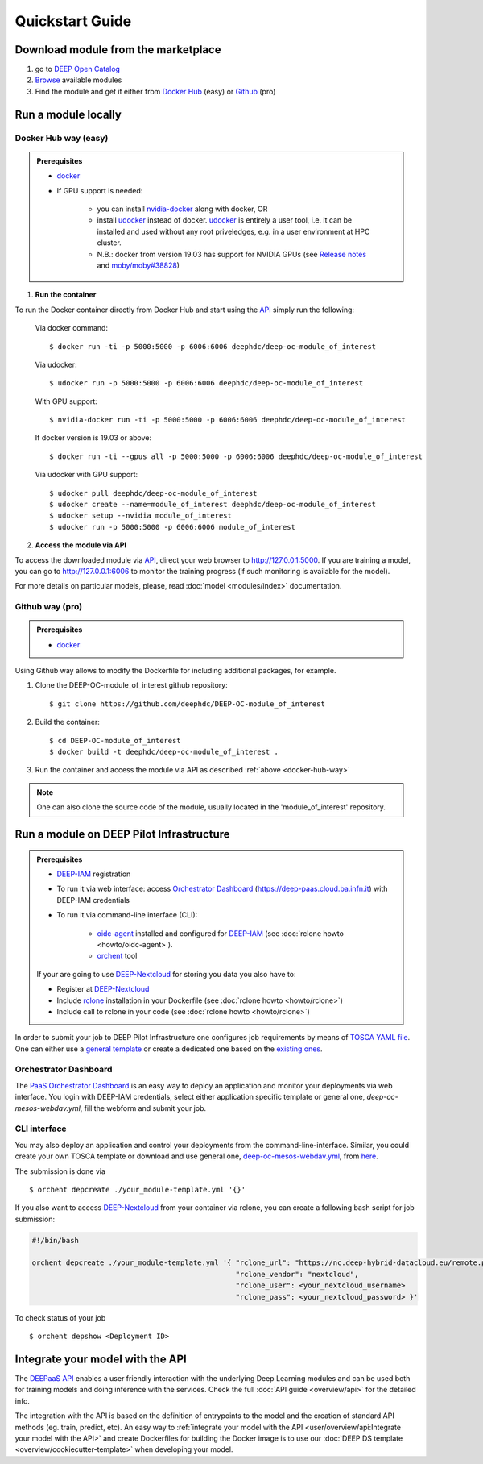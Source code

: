.. highlight:: console

=================
Quickstart Guide
=================


Download module from the marketplace
------------------------------------

#. go to `DEEP Open Catalog <https://marketplace.deep-hybrid-datacloud.eu/>`_
#. `Browse <https://marketplace.deep-hybrid-datacloud.eu/#model-list>`_ available modules
#. Find the module and get it either from `Docker Hub <https://hub.docker.com/u/deephdc>`_ (easy) or `Github <https://github.com/topics/deep-hybrid-datacloud>`_ (pro)


Run a module locally
--------------------

.. _docker-hub-way:

Docker Hub way (easy)
^^^^^^^^^^^^^^^^^^^^^

.. admonition:: Prerequisites

    * `docker <https://docs.docker.com/install/#supported-platforms>`_
    * If GPU support is needed:

       * you can install `nvidia-docker <https://github.com/nvidia/nvidia-docker/wiki/Installation-(version-2.0)>`_ 
         along with docker, OR
       * install `udocker <https://github.com/indigo-dc/udocker/releases>`_ instead of docker.
         `udocker <https://github.com/indigo-dc/udocker/releases>`_ is entirely a user tool, i.e. it can be installed and used without any root priveledges, e.g. in a user
         environment at HPC cluster.
       * N.B.: docker from version 19.03 has support for NVIDIA GPUs 
         (see `Release notes <https://docs.docker.com/engine/release-notes/>`_ and `moby/moby#38828 <https://github.com/moby/moby/pull/38828>`_)

1. **Run the container**

To run the Docker container directly from Docker Hub and start using the `API <https://github.com/indigo-dc/DEEPaaS>`_
simply run the following:

    Via docker command::

        $ docker run -ti -p 5000:5000 -p 6006:6006 deephdc/deep-oc-module_of_interest

    Via udocker::

        $ udocker run -p 5000:5000 -p 6006:6006 deephdc/deep-oc-module_of_interest

    With GPU support::

        $ nvidia-docker run -ti -p 5000:5000 -p 6006:6006 deephdc/deep-oc-module_of_interest
   
    If docker version is 19.03 or above::

        $ docker run -ti --gpus all -p 5000:5000 -p 6006:6006 deephdc/deep-oc-module_of_interest

    Via udocker with GPU support::

        $ udocker pull deephdc/deep-oc-module_of_interest
        $ udocker create --name=module_of_interest deephdc/deep-oc-module_of_interest
        $ udocker setup --nvidia module_of_interest
        $ udocker run -p 5000:5000 -p 6006:6006 module_of_interest

2. **Access the module via API**

To access the downloaded module via `API <https://github.com/indigo-dc/DEEPaaS>`_, direct your web browser to http://127.0.0.1:5000.
If you are training a model, you can go to http://127.0.0.1:6006 to monitor the training progress (if such monitoring is
available for the model).

For more details on particular models, please, read :doc:`model <modules/index>` documentation.


Github way (pro)
^^^^^^^^^^^^^^^^

.. admonition:: Prerequisites

   * `docker <https://docs.docker.com/install/#supported-platforms>`_

Using Github way allows to modify the Dockerfile for including additional packages, for example.

1. Clone the DEEP-OC-module_of_interest github repository::

    $ git clone https://github.com/deephdc/DEEP-OC-module_of_interest

2. Build the container::

    $ cd DEEP-OC-module_of_interest
    $ docker build -t deephdc/deep-oc-module_of_interest .

3. Run the container and access the module via API as described :ref:`above <docker-hub-way>`

.. note:: One can also clone the source code of the module, usually located in the 'module_of_interest' repository.

.. _api-integration:


Run a module on DEEP Pilot Infrastructure
-----------------------------------------

.. admonition:: Prerequisites

    * `DEEP-IAM <https://iam.deep-hybrid-datacloud.eu/>`_ registration
    * To run it via web interface:
      access `Orchestrator Dashboard <https://deep-paas.cloud.ba.infn.it/>`_ (https://deep-paas.cloud.ba.infn.it) with DEEP-IAM credentials
    * To run it via command-line interface (CLI):

       * `oidc-agent <https://github.com/indigo-dc/oidc-agent/releases>`_ installed and configured for `DEEP-IAM <https://iam.deep-hybrid-datacloud.eu/>`_ (see :doc:`rclone howto <howto/oidc-agent>`).
       * `orchent <https://github.com/indigo-dc/orchent/releases>`_ tool

    If your are going to use `DEEP-Nextcloud <https://nc.deep-hybrid-datacloud.eu>`_ for storing you data you also have to:

    * Register at `DEEP-Nextcloud <https://nc.deep-hybrid-datacloud.eu>`_
    * Include `rclone <https://rclone.org/install/>`_ installation in your Dockerfile (see :doc:`rclone howto <howto/rclone>`)
    * Include call to rclone in your code (see :doc:`rclone howto <howto/rclone>`)


In order to submit your job to DEEP Pilot Infrastructure one configures job requirements by means of `TOSCA YAML file <https://github.com/indigo-dc/tosca-templates/tree/master/deep-oc>`_. 
One can either use a `general template <https://github.com/indigo-dc/tosca-templates/blob/master/deep-oc/deep-oc-mesos-webdav.yml>`_ or create a dedicated one based on the `existing ones <https://github.com/indigo-dc/tosca-templates/tree/master/deep-oc>`_.

Orchestrator Dashboard
^^^^^^^^^^^^^^^^^^^^^^
The `PaaS Orchestrator Dashboard <https://deep-paas.cloud.ba.infn.it/>`_ is an easy way to deploy an application and monitor your deployments via web interface. You login with DEEP-IAM credentials, select either application specific template or general one, *deep-oc-mesos-webdav.yml*, fill the webform and submit your job.

.. image:: ../_static/paas-dashboard.png
   :target: https://deep-paas.cloud.ba.infn.it


CLI interface
^^^^^^^^^^^^^

You may also deploy an application and control your deployments from the command-line-interface. 
Similar, you could create your own TOSCA template or download and use general one, `deep-oc-mesos-webdav.yml <https://github.com/indigo-dc/tosca-templates/blob/master/deep-oc/deep-oc-mesos-webdav.yml>`_, from `here <https://github.com/indigo-dc/tosca-templates/tree/master/deep-oc>`_.

The submission is done via
::

    $ orchent depcreate ./your_module-template.yml '{}'

If you also want to access `DEEP-Nextcloud <https://nc.deep-hybrid-datacloud.eu>`_ from your container via rclone,
you can create a following bash script for job submission:

.. code-block:: bash

    #!/bin/bash

    orchent depcreate ./your_module-template.yml '{ "rclone_url": "https://nc.deep-hybrid-datacloud.eu/remote.php/webdav/",
                                                    "rclone_vendor": "nextcloud",
                                                    "rclone_user": <your_nextcloud_username>
                                                    "rclone_pass": <your_nextcloud_password> }'


To check status of your job
::

    $ orchent depshow <Deployment ID>


Integrate your model with the API
---------------------------------

.. image:: ../_static/deepaas.png

The `DEEPaaS API <https://github.com/indigo-dc/DEEPaaS>`_ enables a user friendly interaction with the underlying Deep
Learning modules and can be used both for training models and doing inference with the services.
Check the full :doc:`API guide <overview/api>` for the detailed info.

The integration with the API is based on the definition of entrypoints to the model and the creation of standard API methods
(eg. train, predict, etc).
An easy way to :ref:`integrate your model with the API <user/overview/api:Integrate your model with the API>` and create
Dockerfiles for building the Docker image is to use our :doc:`DEEP DS template <overview/cookiecutter-template>` when developing
your model.
